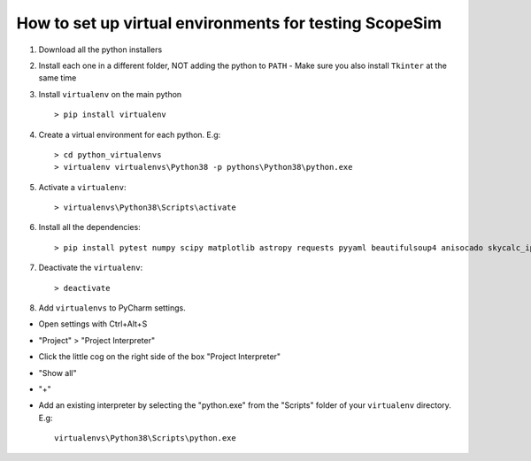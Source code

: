 How to set up virtual environments for testing ScopeSim
=======================================================

1. Download all the python installers

2. Install each one in a different folder, NOT adding the python to ``PATH``
   - Make sure you also install ``Tkinter`` at the same time

3. Install ``virtualenv`` on the main python ::

    > pip install virtualenv

4. Create a virtual environment for each python. E.g::

    > cd python_virtualenvs
    > virtualenv virtualenvs\Python38 -p pythons\Python38\python.exe

5. Activate a ``virtualenv``::

    > virtualenvs\Python38\Scripts\activate

6. Install all the dependencies::

    > pip install pytest numpy scipy matplotlib astropy requests pyyaml beautifulsoup4 anisocado skycalc_ipy synphot

7. Deactivate the ``virtualenv``::

    > deactivate

8. Add ``virtualenvs`` to PyCharm settings.

- Open settings with Ctrl+Alt+S
- "Project" > "Project Interpreter"
- Click the little cog on the right side of the box "Project Interpreter"
- "Show all"
- "+"
- Add an existing interpreter by selecting the "python.exe" from the
  "Scripts" folder of your ``virtualenv`` directory. E.g::

    virtualenvs\Python38\Scripts\python.exe


